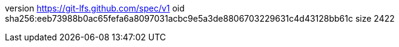 version https://git-lfs.github.com/spec/v1
oid sha256:eeb73988b0ac65fefa6a8097031acbc9e5a3de8806703229631c4d43128bb61c
size 2422
